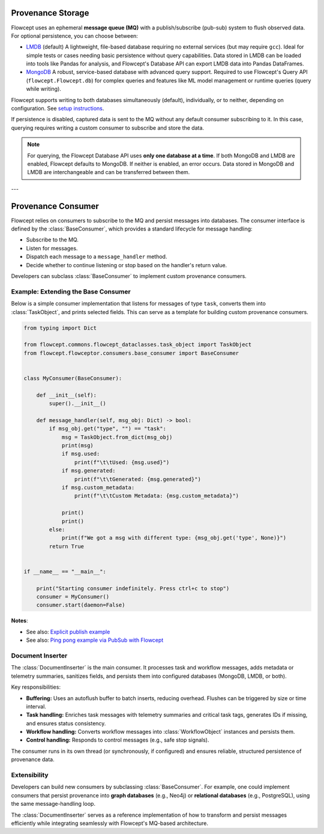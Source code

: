 Provenance Storage
==================

Flowcept uses an ephemeral **message queue (MQ)** with a publish/subscribe (pub-sub) system to flush observed data.  
For optional persistence, you can choose between:

- `LMDB <https://lmdb.readthedocs.io/>`_ (default)  
  A lightweight, file-based database requiring no external services (but may require ``gcc``).  
  Ideal for simple tests or cases needing basic persistence without query capabilities.  
  Data stored in LMDB can be loaded into tools like Pandas for analysis, and Flowcept's Database API can export LMDB data into Pandas DataFrames.

- `MongoDB <https://www.mongodb.com/>`_  
  A robust, service-based database with advanced query support.  
  Required to use Flowcept's Query API (``flowcept.Flowcept.db``) for complex queries and features like ML model management or runtime queries (query while writing).  

Flowcept supports writing to both databases simultaneously (default), individually, or to neither, depending on configuration.
See `setup instructions <https://flowcept.readthedocs.io/en/latest/setup.html#setup>`_.

If persistence is disabled, captured data is sent to the MQ without any default consumer subscribing to it.  
In this case, querying requires writing a custom consumer to subscribe and store the data.  

.. note::

   For querying, the Flowcept Database API uses **only one database at a time**.  
   If both MongoDB and LMDB are enabled, Flowcept defaults to MongoDB.  
   If neither is enabled, an error occurs.  
   Data stored in MongoDB and LMDB are interchangeable and can be transferred between them.

---

Provenance Consumer
===================

Flowcept relies on consumers to subscribe to the MQ and persist messages into databases.  
The consumer interface is defined by the :class:`BaseConsumer`, which provides a standard lifecycle for message handling:

- Subscribe to the MQ.  
- Listen for messages.  
- Dispatch each message to a ``message_handler`` method.  
- Decide whether to continue listening or stop based on the handler's return value.  

Developers can subclass :class:`BaseConsumer` to implement custom provenance consumers.

Example: Extending the Base Consumer
------------------------------------

Below is a simple consumer implementation that listens for messages of type ``task``, converts them into :class:`TaskObject`, and prints selected fields.  
This can serve as a template for building custom provenance consumers.

.. code-block:: python

   from typing import Dict

   from flowcept.commons.flowcept_dataclasses.task_object import TaskObject
   from flowcept.flowceptor.consumers.base_consumer import BaseConsumer


   class MyConsumer(BaseConsumer):

       def __init__(self):
           super().__init__()

       def message_handler(self, msg_obj: Dict) -> bool:
           if msg_obj.get("type", "") == "task":
               msg = TaskObject.from_dict(msg_obj)
               print(msg)
               if msg.used:
                   print(f"\t\tUsed: {msg.used}")
               if msg.generated:
                   print(f"\t\tGenerated: {msg.generated}")
               if msg.custom_metadata:
                   print(f"\t\tCustom Metadata: {msg.custom_metadata}")

               print()
               print()
           else:
               print(f"We got a msg with different type: {msg_obj.get('type', None)}")
           return True


   if __name__ == "__main__":

       print("Starting consumer indefinitely. Press ctrl+c to stop")
       consumer = MyConsumer()
       consumer.start(daemon=False)

**Notes**:

- See also: `Explicit publish example <file:///Users/rsr/Documents/GDrive/ORNL/dev/flowcept/docs/_build/html/prov_capture.html#custom-task-creation-fully-customizable>`_
- See also: `Ping pong example via PubSub with Flowcept <https://github.com/ORNL/flowcept/blob/main/examples/consumers/ping_pong_example.py>`_



Document Inserter
-----------------

The :class:`DocumentInserter` is the main consumer. It processes task and workflow messages, adds metadata or telemetry summaries, sanitizes fields, and persists them into configured databases (MongoDB, LMDB, or both).

Key responsibilities:

- **Buffering:** Uses an autoflush buffer to batch inserts, reducing overhead. Flushes can be triggered by size or time interval.  
- **Task handling:** Enriches task messages with telemetry summaries and critical task tags, generates IDs if missing, and ensures status consistency.  
- **Workflow handling:** Converts workflow messages into :class:`WorkflowObject` instances and persists them.  
- **Control handling:** Responds to control messages (e.g., safe stop signals).  

The consumer runs in its own thread (or synchronously, if configured) and ensures reliable, structured persistence of provenance data.

Extensibility
-------------

Developers can build new consumers by subclassing :class:`BaseConsumer`.  
For example, one could implement consumers that persist provenance into **graph databases** (e.g., Neo4j) or **relational databases** (e.g., PostgreSQL), using the same message-handling loop.

The :class:`DocumentInserter` serves as a reference implementation of how to transform and persist messages efficiently while integrating seamlessly with Flowcept's MQ-based architecture.
